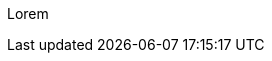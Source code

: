 :page-title       : Monoid
:page-signed-by   : Deo Valiandro. M <valiandrod@gmail.com>
:page-layout      : default
:page-category    : fp

Lorem